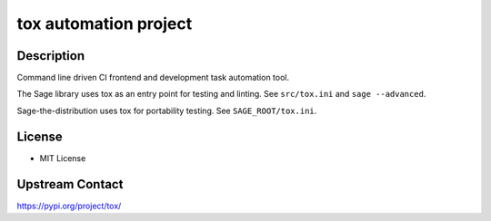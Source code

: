 tox automation project
======================

Description
-----------

Command line driven CI frontend and development task automation tool.

The Sage library uses tox as an entry point for testing and linting. See ``src/tox.ini`` and ``sage --advanced``.

Sage-the-distribution uses tox for portability testing.  See ``SAGE_ROOT/tox.ini``.

License
-------

- MIT License

Upstream Contact
----------------

https://pypi.org/project/tox/
